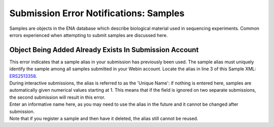 =======================================
Submission Error Notifications: Samples
=======================================

Samples are objects in the ENA database which describe biological material used in sequencing experiments.
Common errors experienced when attempting to submit samples are discussed here.


Object Being Added Already Exists In Submission Account
=======================================================

| This error indicates that a sample alias in your submission has previously been used.
  The sample alias must uniquely identify the sample among all samples submitted in your Webin account.
  Locate the alias in line 3 of this Sample XML: `ERS2513358 <https://www.ebi.ac.uk/ena/data/view/ERS2513358&display=xml>`_.
| During interactive submissions, the alias is referred to as the 'Unique Name': if nothing is entered here, samples are automatically given numerical values starting at 1.
  This means that if the field is ignored on two separate submissions, the second submission will result in this error.

.. image:: faq_sample_error_p01.png

| Enter an informative name here, as you may need to use the alias in the future and it cannot be changed after submission.

| Note that if you register a sample and then have it deleted, the alias still cannot be reused.
